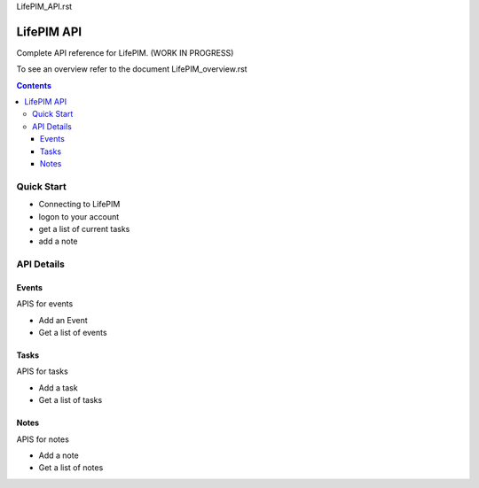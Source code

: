 LifePIM_API.rst

====================
 LifePIM API
====================

Complete API reference for LifePIM. (WORK IN PROGRESS)


To see an overview refer to the document LifePIM_overview.rst

.. contents::



Quick Start
=============

- Connecting to LifePIM

- logon to your account

- get a list of current tasks

- add a note

API Details
===================================

Events
----------------------
APIS for events


- Add an Event

- Get a list of events


Tasks
----------------------
APIS for tasks


- Add a task

- Get a list of tasks


Notes
----------------------
APIS for notes


- Add a note

- Get a list of notes
